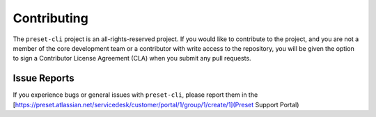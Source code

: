 
============
Contributing
============

The ``preset-cli`` project is an all-rights-reserved project. If you would like
to contribute to the project, and you are not a member of the core development team
or a contributor with write access to the repository, you will be given the option 
to sign a Contributor License Agreement (CLA) when you submit any pull requests.

Issue Reports
=============

If you experience bugs or general issues with ``preset-cli``, please report them in the
[https://preset.atlassian.net/servicedesk/customer/portal/1/group/1/create/1](Preset Support Portal)
